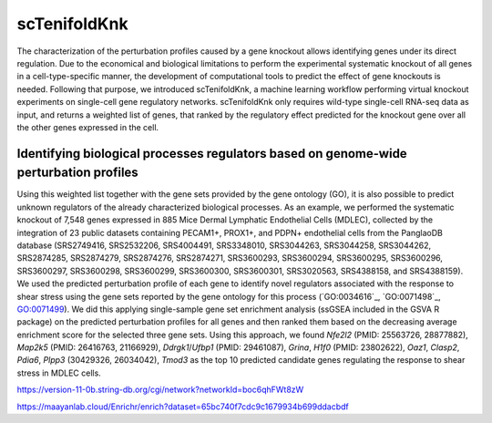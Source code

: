 scTenifoldKnk
=============
The characterization of the perturbation profiles caused by a gene knockout allows identifying genes under its direct regulation. Due to the economical and biological limitations to perform the experimental systematic knockout of all genes in a cell-type-specific manner, the development of computational tools to predict the effect of gene knockouts is needed. Following that purpose, we introduced scTenifoldKnk, a machine learning workflow performing virtual knockout experiments on single-cell gene regulatory networks. scTenifoldKnk only requires wild-type single-cell RNA-seq data as input, and returns a weighted list of genes, that ranked by the regulatory effect predicted for the knockout gene over all the other genes expressed in the cell. 

Identifying biological processes regulators based on genome-wide perturbation profiles
--------------------------------------------------------------------------------------
Using this weighted list together with the gene sets provided by the gene ontology (GO), it is also possible to predict unknown regulators of the already characterized biological processes. As an example, we performed the systematic knockout of 7,548 genes expressed in 885 Mice Dermal Lymphatic Endothelial Cells (MDLEC), collected by the integration of 23 public datasets  containing PECAM1+, PROX1+, and PDPN+ endothelial cells from the PanglaoDB database (SRS2749416, SRS2532206, SRS4004491, SRS3348010, SRS3044263, SRS3044258, SRS3044262, SRS2874285, SRS2874279, SRS2874276, SRS2874271, SRS3600293, SRS3600294, SRS3600295, SRS3600296, SRS3600297, SRS3600298, SRS3600299, SRS3600300, SRS3600301, SRS3020563, SRS4388158, and SRS4388159). 
We used the predicted perturbation profile of each gene to identify novel regulators associated with the response to shear stress using the gene sets reported by the gene ontology for this process (`GO:0034616`_, `GO:0071498`_, `GO:0071499 <http://amigo.geneontology.org/amigo/term/GO:0071499>`_). We did this applying single-sample gene set enrichment analysis (ssGSEA included in the GSVA R package) on the predicted perturbation profiles for all genes and then ranked them based on the decreasing average enrichment score for the selected three gene sets. Using this approach, we found *Nfe2l2* (PMID: 25563726, 28877882), *Map2k5* (PMID: 26416763, 21166929), *Ddrgk1*/*Ufbp1* (PMID: 29461087), *Grina*, *H1f0* (PMID: 23802622), *Oaz1*, *Clasp2*, *Pdia6*, *Plpp3* (30429326, 26034042), *Tmod3* as the top 10 predicted candidate genes regulating the response to shear stress in MDLEC cells. 

https://version-11-0b.string-db.org/cgi/network?networkId=boc6qhFWt8zW

https://maayanlab.cloud/Enrichr/enrich?dataset=65bc740f7cdc9c1679934b699ddacbdf

.. GO:0034616: http://amigo.geneontology.org/amigo/term/GO:0034616
.. GO:0071498: http://amigo.geneontology.org/amigo/term/GO:0071498

